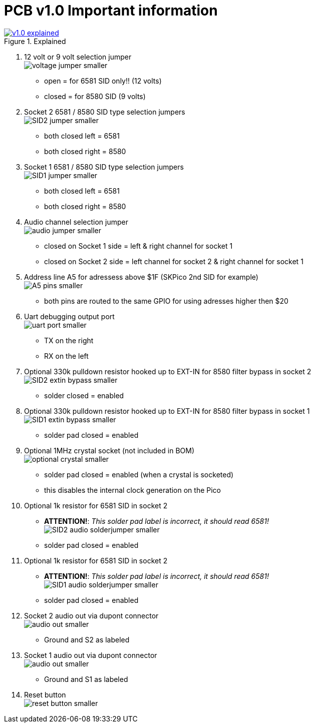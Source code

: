 = *PCB v1.0 Important information*

.Click image for larger view
[#img-v1explained,link=images/v1.0/v1.0-explained.png]
image::images/v1.0/v1.0-explained.png[title=Explained]

1. 12 volt or 9 volt selection jumper +
  image:images/v1.0/voltage-jumper-smaller.png[title=Voltage jumper]
  - open = for 6581 SID only!! (12 volts)
  - closed = for 8580 SID (9 volts)
2. Socket 2 6581 / 8580 SID type selection jumpers +
  image:images/v1.0/SID2-jumper-smaller.png[title=SID2 selection jumper]
  - both closed left = 6581
  - both closed right = 8580
3. Socket 1 6581 / 8580 SID type selection jumpers +
  image:images/v1.0/SID1-jumper-smaller.png[title=SID1 selection jumper]
  - both closed left = 6581
  - both closed right = 8580
4. Audio channel selection jumper +
  image:images/v1.0/audio-jumper-smaller.png[title=Audio jumper]
  - closed on Socket 1 side = left & right channel for socket 1
  - closed on Socket 2 side = left channel for socket 2 & right channel for socket 1
5. Address line A5 for adressess above $1F (SKPico 2nd SID for example) +
  image:images/v1.0/A5-pins-smaller.png[title=Address 5 pins]
  - both pins are routed to the same GPIO for using adresses higher then $20
6. Uart debugging output port +
  image:images/v1.0/uart-port-smaller.png[title=UART port]
  - TX on the right
  - RX on the left
7. Optional 330k pulldown resistor hooked up to EXT-IN for 8580 filter bypass in socket 2 +
    image:images/v1.0/SID2-extin-bypass-smaller.png[title=EXTIN bypass]
  - solder closed = enabled
8. Optional 330k pulldown resistor hooked up to EXT-IN for 8580 filter bypass in socket 1 +
  image:images/v1.0/SID1-extin-bypass-smaller.png[title=EXTIN bypass]
  - solder pad closed = enabled
9. Optional 1MHz crystal socket (not included in BOM) +
  image:images/v1.0/optional-crystal-smaller.png[title=Optional Crystal]
  - solder pad closed = enabled (when a crystal is socketed)
  - this disables the internal clock generation on the Pico
10. Optional 1k resistor for 6581 SID in socket 2 +
  - **ATTENTION!**: _This solder pad label is incorrect, it should read 6581!_ +
  image:images/v1.0/SID2-audio-solderjumper-smaller.png[title=6581 jumper]
  - solder pad closed = enabled
11. Optional 1k resistor for 6581 SID in socket 2 +
  - **ATTENTION!**: _This solder pad label is incorrect, it should read 6581!_ +
  image:images/v1.0/SID1-audio-solderjumper-smaller.png[title=6581 jumper]
  - solder pad closed = enabled
12. Socket 2 audio out via dupont connector +
  image:images/v1.0/audio-out-smaller.png[title=Audio out]
  - Ground and S2 as labeled
13. Socket 1 audio out via dupont connector +
  image:images/v1.0/audio-out-smaller.png[title=Audio out]
  - Ground and S1 as labeled
14. Reset button +
  image:images/v1.0/reset-button-smaller.png[title=Reset button]

